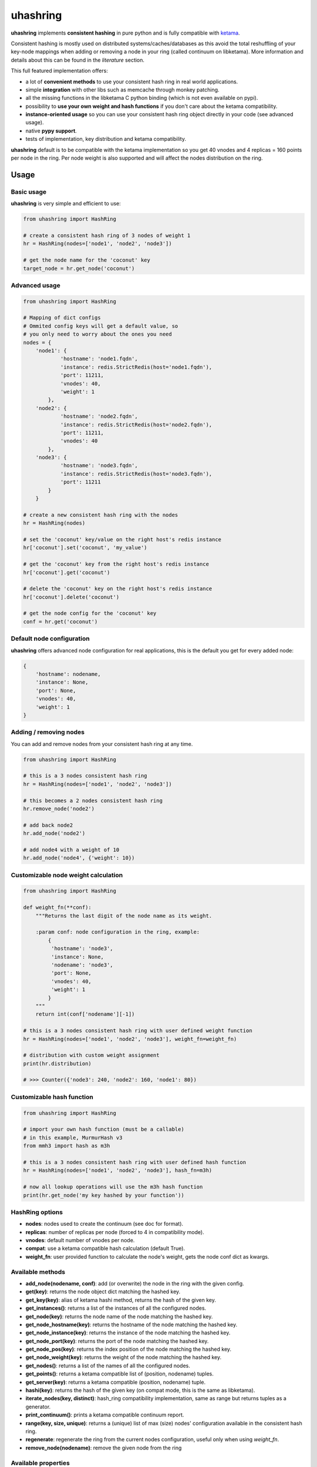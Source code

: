 *********
uhashring
*********
|version|

.. |version| image:: https://img.shields.io/pypi/v/uhashring.svg

**uhashring** implements **consistent hashing** in pure python and is fully compatible with `ketama <https://github.com/RJ/ketama>`_.

Consistent hashing is mostly used on distributed systems/caches/databases as this avoid the total reshuffling of your key-node mappings when adding or removing a node in your ring (called continuum on libketama). More information and details about this can be found in the *literature* section.

This full featured implementation offers:

- a lot of **convenient methods** to use your consistent hash ring in real world applications.
- simple **integration** with other libs such as memcache through monkey patching.
- all the missing functions in the libketama C python binding (which is not even available on pypi).
- possibility to **use your own weight and hash functions** if you don't care about the ketama compatibility.
- **instance-oriented usage** so you can use your consistent hash ring object directly in your code (see advanced usage).
- native **pypy support**.
- tests of implementation, key distribution and ketama compatibility.

**uhashring** default is to be compatible with the ketama implementation so you get 40 vnodes and 4 replicas = 160 points per node in the ring. Per node weight is also supported and will affect the nodes distribution on the ring.

Usage
=====
Basic usage
-----------
**uhashring** is very simple and efficient to use:

.. code-block:: python

    from uhashring import HashRing

    # create a consistent hash ring of 3 nodes of weight 1
    hr = HashRing(nodes=['node1', 'node2', 'node3'])

    # get the node name for the 'coconut' key
    target_node = hr.get_node('coconut')

Advanced usage
--------------

.. code-block:: python

    from uhashring import HashRing

    # Mapping of dict configs
    # Ommited config keys will get a default value, so
    # you only need to worry about the ones you need
    nodes = {
        'node1': {
                'hostname': 'node1.fqdn',
                'instance': redis.StrictRedis(host='node1.fqdn'),
                'port': 11211,
                'vnodes': 40,
                'weight': 1
            },
        'node2': {
                'hostname': 'node2.fqdn',
                'instance': redis.StrictRedis(host='node2.fqdn'),
                'port': 11211,
                'vnodes': 40
            },
        'node3': {
                'hostname': 'node3.fqdn',
                'instance': redis.StrictRedis(host='node3.fqdn'),
                'port': 11211
            }
        }

    # create a new consistent hash ring with the nodes
    hr = HashRing(nodes)

    # set the 'coconut' key/value on the right host's redis instance
    hr['coconut'].set('coconut', 'my_value')

    # get the 'coconut' key from the right host's redis instance
    hr['coconut'].get('coconut')

    # delete the 'coconut' key on the right host's redis instance
    hr['coconut'].delete('coconut')

    # get the node config for the 'coconut' key
    conf = hr.get('coconut')

Default node configuration
--------------------------
**uhashring** offers advanced node configuration for real applications, this is the default you get for every added node:

.. code-block:: python

    {
        'hostname': nodename,
        'instance': None,
        'port': None,
        'vnodes': 40,
        'weight': 1
    }

Adding / removing nodes
-----------------------
You can add and remove nodes from your consistent hash ring at any time.

.. code-block:: python

    from uhashring import HashRing

    # this is a 3 nodes consistent hash ring
    hr = HashRing(nodes=['node1', 'node2', 'node3'])

    # this becomes a 2 nodes consistent hash ring
    hr.remove_node('node2')

    # add back node2
    hr.add_node('node2')

    # add node4 with a weight of 10
    hr.add_node('node4', {'weight': 10})

Customizable node weight calculation
------------------------------------

.. code-block:: python

    from uhashring import HashRing

    def weight_fn(**conf):
        """Returns the last digit of the node name as its weight.

        :param conf: node configuration in the ring, example:
            {
             'hostname': 'node3',
             'instance': None,
             'nodename': 'node3',
             'port': None,
             'vnodes': 40,
             'weight': 1
            }
        """
        return int(conf['nodename'][-1])

    # this is a 3 nodes consistent hash ring with user defined weight function
    hr = HashRing(nodes=['node1', 'node2', 'node3'], weight_fn=weight_fn)

    # distribution with custom weight assignment
    print(hr.distribution)

    # >>> Counter({'node3': 240, 'node2': 160, 'node1': 80})

Customizable hash function
--------------------------

.. code-block:: python

    from uhashring import HashRing

    # import your own hash function (must be a callable)
    # in this example, MurmurHash v3
    from mmh3 import hash as m3h

    # this is a 3 nodes consistent hash ring with user defined hash function
    hr = HashRing(nodes=['node1', 'node2', 'node3'], hash_fn=m3h)

    # now all lookup operations will use the m3h hash function
    print(hr.get_node('my key hashed by your function'))

HashRing options
----------------
- **nodes**: nodes used to create the continuum (see doc for format).
- **replicas**: number of replicas per node (forced to 4 in compatibility mode).
- **vnodes**: default number of vnodes per node.
- **compat**: use a ketama compatible hash calculation (default True).
- **weight_fn**: user provided function to calculate the node's weight, gets the node conf dict as kwargs.

Available methods
-----------------
- **add_node(nodename, conf)**: add (or overwrite) the node in the ring with the given config.
- **get(key)**: returns the node object dict matching the hashed key.
- **get_key(key)**: alias of ketama hashi method, returns the hash of the given key.
- **get_instances()**: returns a list of the instances of all the configured nodes.
- **get_node(key)**: returns the node name of the node matching the hashed key.
- **get_node_hostname(key)**: returns the hostname of the node matching the hashed key.
- **get_node_instance(key)**: returns the instance of the node matching the hashed key.
- **get_node_port(key)**: returns the port of the node matching the hashed key.
- **get_node_pos(key)**: returns the index position of the node matching the hashed key.
- **get_node_weight(key)**: returns the weight of the node matching the hashed key.
- **get_nodes()**: returns a list of the names of all the configured nodes.
- **get_points()**: returns a ketama compatible list of (position, nodename) tuples.
- **get_server(key)**: returns a ketama compatible (position, nodename) tuple.
- **hashi(key)**: returns the hash of the given key (on compat mode, this is the same as libketama).
- **iterate_nodes(key, distinct)**: hash_ring compatibility implementation, same as range but returns tuples as a generator.
- **print_continuum()**: prints a ketama compatible continuum report.
- **range(key, size, unique)**: returns a (unique) list of max (size) nodes' configuration available in the consistent hash ring.
- **regenerate**: regenerate the ring from the current nodes configuration, useful only when using *weight_fn*.
- **remove_node(nodename)**: remove the given node from the ring

Available properties
--------------------
- **conf**: dict of all the nodes and their configuration.
- **continuum**: same as ring.
- **distribution**: counter of the nodes distribution in the consistent hash ring.
- **nodes**: same as conf.
- **ring**: hash key/node mapping of the consistent hash ring.
- **size**: size of the consistent hash ring.

Integration (monkey patching)
=============================
You can benefit from a consistent hash ring using **uhashring** monkey patching on the following libraries:

python-memcached
----------------

.. code-block:: python

    import memcache

    from uhashring import monkey
    monkey.patch_memcache()

    mc = memcache.Client(['node1:11211', 'node2:11211'])

Installation
============
Pypi
----
Using pip:

.. code-block:: sh

    $ pip install uhashring

Gentoo Linux
------------
Using emerge:

.. code-block:: sh

    $ sudo emerge -a uhashring

Benchmark
=========
Usage of the ketama compatible hash (default) has some performance impacts.
Contributions are welcome as to ways of improving this !

    There is a big performance gap in the hash calculation between
    the ketama C binding and its pure python counterpart.

    Python 3 is doing way better than python 2 thanks to its
    native bytes/int representation.

    Quick benchmark, for 1 million generated ketama compatible keys:
        - python_ketama C binding: 0.8427069187164307 s
        - python 2: 5.462762832641602 s
        - python 3: 3.570068597793579 s
        - pypy: 1.6146340370178223 s

    When using python 2 and ketama compatibility is not important, you
    can get a better hashing speed using the other provided hashing.

    hr = HashRing(nodes=[], compat=False)

    Quick benchmark, for 1 million generated hash keys:
        - python 2: 3.7595579624176025 s
        - python 3: 3.268343687057495 s
        - pypy: 1.9193649291992188 s

Literature
==========
- consistent hashing: https://en.wikipedia.org/wiki/Consistent_hashing
- web caching paper: http://www8.org/w8-papers/2a-webserver/caching/paper2.html
- research paper: http://citeseerx.ist.psu.edu/viewdoc/summary?doi=10.1.1.23.3738
- distributed hash table: https://en.wikipedia.org/wiki/Distributed_hash_table

License
=======
BSD
